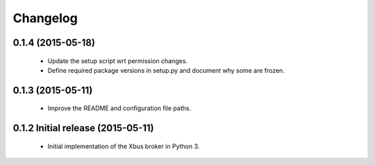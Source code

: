 Changelog
=========


0.1.4 (2015-05-18)
------------------

  - Update the setup script wrt permission changes.
  - Define required package versions in setup.py and document why some are
    frozen.


0.1.3 (2015-05-11)
------------------

  - Improve the README and configuration file paths.


0.1.2 Initial release (2015-05-11)
----------------------------------

  - Initial implementation of the Xbus broker in Python 3.
